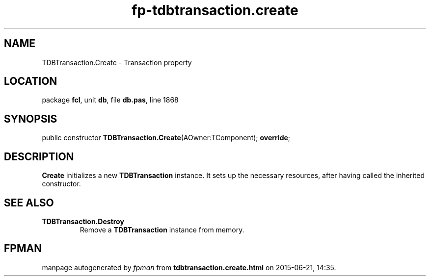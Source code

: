 .\" file autogenerated by fpman
.TH "fp-tdbtransaction.create" 3 "2014-03-14" "fpman" "Free Pascal Programmer's Manual"
.SH NAME
TDBTransaction.Create - Transaction property
.SH LOCATION
package \fBfcl\fR, unit \fBdb\fR, file \fBdb.pas\fR, line 1868
.SH SYNOPSIS
public constructor \fBTDBTransaction.Create\fR(AOwner:TComponent); \fBoverride\fR;
.SH DESCRIPTION
\fBCreate\fR initializes a new \fBTDBTransaction\fR instance. It sets up the necessary resources, after having called the inherited constructor.


.SH SEE ALSO
.TP
.B TDBTransaction.Destroy
Remove a \fBTDBTransaction\fR instance from memory.

.SH FPMAN
manpage autogenerated by \fIfpman\fR from \fBtdbtransaction.create.html\fR on 2015-06-21, 14:35.

